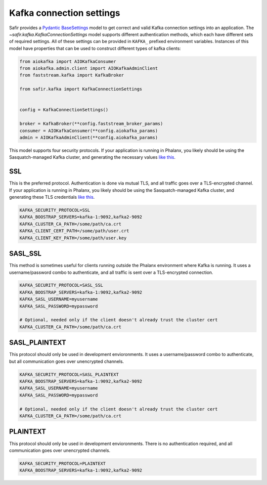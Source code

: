 #########################
Kafka connection settings
#########################

Safir provides a `Pydantic BaseSettings <https://docs.pydantic.dev/latest/concepts/pydantic_settings/>`__ model to get correct and valid Kafka connection settings into an application.
The `~safir.kafka.KafkaConnectionSettings` model supports different authentication methods, which each have different sets of required settings.
All of these settings can be provided in ``KAFKA_`` prefixed environment variables.
Instances of this model have properties that can be used to construct different types of kafka clients:

.. code-block:: python

   from aiokafka import AIOKafkaConsumer
   from aiokafka.admin.client import AIOKafkaAdminClient
   from faststream.kafka import KafkaBroker

   from safir.kafka import KafkaConnectionSettings


   config = KafkaConnectionSettings()

   broker = KafkaBroker(**config.faststream_broker_params)
   consumer = AIOKafkaConsumer(**config.aiokafka_params)
   admin = AIOKafkaAdminClient(**config.aiokafka_params)

This model supports four security protocols.
If your application is running in Phalanx, you likely should be using the Sasquatch-managed Kafka cluster, and generating the necessary values `like this <https://sasquatch.lsst.io/user-guide/directconnection.html>`__.

SSL
---

This is the preferred protocol. Authentication is done via mutual TLS, and all traffic goes over a TLS-encrypted channel.
If your application is running in Phalanx, you likely should be using the Sasquatch-managed Kafka cluster, and generating these TLS credentials `like this <https://sasquatch.lsst.io/user-guide/directconnection.html>`__.

.. code-block:: shell

   KAFKA_SECURITY_PROTOCOL=SSL
   KAFKA_BOOSTRAP_SERVERS=kafka-1:9092,kafka2-9092
   KAFKA_CLUSTER_CA_PATH=/some/path/ca.crt
   KAFKA_CLIENT_CERT_PATH=/some/path/user.crt
   KAFKA_CLIENT_KEY_PATH=/some/path/user.key

SASL_SSL
--------

This method is sometimes useful for clients running outside the Phalanx environment where Kafka is running.
It uses a username/password combo to authenticate, and all traffic is sent over a TLS-encrypted connection.

.. code-block:: shell

   KAFKA_SECURITY_PROTOCOL=SASL_SSL
   KAFKA_BOOSTRAP_SERVERS=kafka-1:9092,kafka2-9092
   KAFKA_SASL_USERNAME=myusername
   KAFKA_SASL_PASSWORD=mypassword

   # Optional, needed only if the client doesn't already trust the cluster cert
   KAFKA_CLUSTER_CA_PATH=/some/path/ca.crt

SASL_PLAINTEXT
--------------

This protocol should only be used in development envioronments.
It uses a username/password combo to authenticate, but all communication goes over unencrypted channels.

.. code-block:: shell

   KAFKA_SECURITY_PROTOCOL=SASL_PLAINTEXT
   KAFKA_BOOSTRAP_SERVERS=kafka-1:9092,kafka2-9092
   KAFKA_SASL_USERNAME=myusername
   KAFKA_SASL_PASSWORD=mypassword

   # Optional, needed only if the client doesn't already trust the cluster cert
   KAFKA_CLUSTER_CA_PATH=/some/path/ca.crt

PLAINTEXT
---------

This protocol should only be used in development envioronments.
There is no authentication required, and all communication goes over unencrypted channels.

.. code-block:: shell

   KAFKA_SECURITY_PROTOCOL=PLAINTEXT
   KAFKA_BOOSTRAP_SERVERS=kafka-1:9092,kafka2-9092
